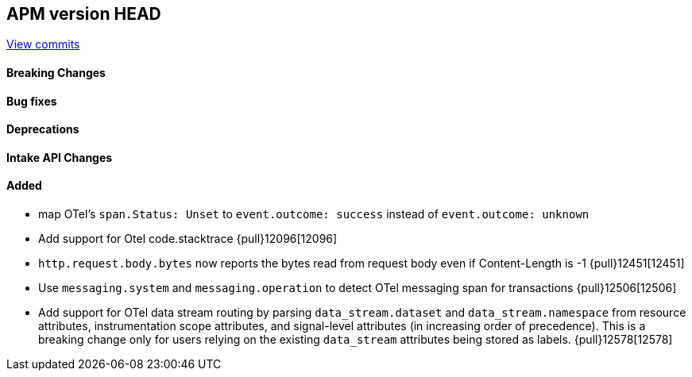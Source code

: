 [[release-notes-head]]
== APM version HEAD

https://github.com/elastic/apm-server/compare/8.12\...main[View commits]

[float]
==== Breaking Changes

[float]
==== Bug fixes

[float]
==== Deprecations

[float]
==== Intake API Changes

[float]
==== Added
- map OTel's `span.Status: Unset` to `event.outcome: success` instead of `event.outcome: unknown`
- Add support for Otel code.stacktrace {pull}12096[12096]
- `http.request.body.bytes` now reports the bytes read from request body even if Content-Length is -1 {pull}12451[12451]
- Use `messaging.system` and `messaging.operation` to detect OTel messaging span for transactions {pull}12506[12506]
- Add support for OTel data stream routing by parsing `data_stream.dataset` and `data_stream.namespace` from resource attributes, instrumentation scope attributes, and signal-level attributes (in increasing order of precedence). This is a breaking change only for users relying on the existing `data_stream` attributes being stored as labels. {pull}12578[12578]
